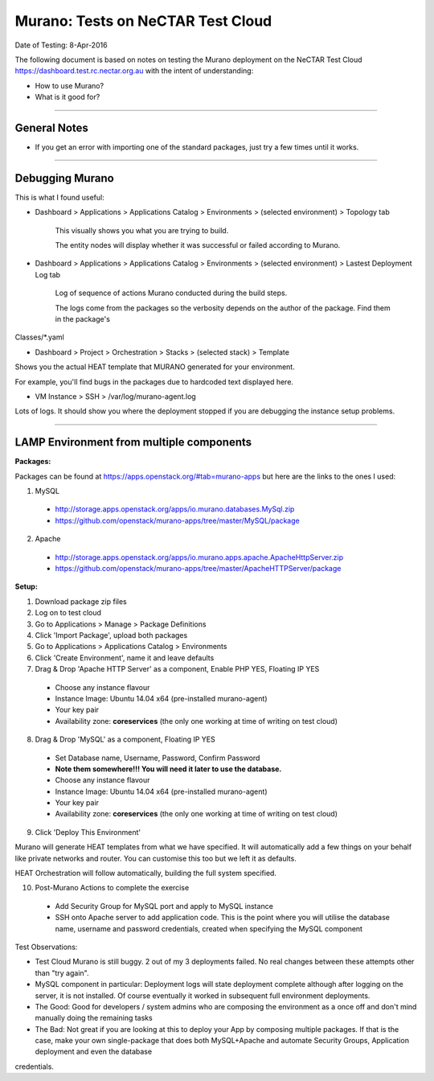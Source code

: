 ==================================
Murano: Tests on NeCTAR Test Cloud
==================================

Date of Testing: 8-Apr-2016

The following document is based on notes on testing the Murano deployment on the NeCTAR Test Cloud
https://dashboard.test.rc.nectar.org.au with the intent of understanding:

- How to use Murano?
- What is it good for?


"""""""""""""

*************
General Notes
*************

- If you get an error with importing one of the standard packages, just try a few times until it works.

"""""""""""""

****************
Debugging Murano
****************

This is what I found useful:

- Dashboard > Applications > Applications Catalog > Environments > (selected environment) > Topology tab

        This visually shows you what you are trying to build. 

        The entity nodes will display whether it was successful or failed according to Murano.

- Dashboard > Applications > Applications Catalog > Environments > (selected environment) > Lastest Deployment Log tab

        Log of sequence of actions Murano conducted during the build steps. 

        The logs come from the packages so the verbosity depends on the author of the package. Find them in the package's
Classes/\*.yaml

- Dashboard > Project > Orchestration > Stacks > (selected stack) > Template

Shows you the actual HEAT template that MURANO generated for your environment.

For example, you'll find bugs in the packages due to hardcoded text displayed here.

- VM Instance > SSH > /var/log/murano-agent.log

Lots of logs. It should show you where the deployment stopped if you are debugging the instance setup problems.

"""""""""""""


********************************************
LAMP Environment from multiple components
********************************************

**Packages:**

Packages can be found at https://apps.openstack.org/#tab=murano-apps but here are the links to the ones I used:

1. MySQL 

 - http://storage.apps.openstack.org/apps/io.murano.databases.MySql.zip
 - https://github.com/openstack/murano-apps/tree/master/MySQL/package

2. Apache

 - http://storage.apps.openstack.org/apps/io.murano.apps.apache.ApacheHttpServer.zip
 - https://github.com/openstack/murano-apps/tree/master/ApacheHTTPServer/package

**Setup:**

1. Download package zip files

2. Log on to test cloud 

3. Go to Applications > Manage > Package Definitions

4. Click 'Import Package', upload both packages

5. Go to Applications > Applications Catalog > Environments

6. Click 'Create Environment', name it and leave defaults

7. Drag & Drop 'Apache HTTP Server' as a component, Enable PHP YES, Floating IP YES

 - Choose any instance flavour
 - Instance Image: Ubuntu 14.04 x64 (pre-installed murano-agent)
 - Your key pair
 - Availability zone: **coreservices** (the only one working at time of writing on test cloud)

8. Drag & Drop 'MySQL' as a component, Floating IP YES

 - Set Database name, Username, Password, Confirm Password
 - **Note them somewhere!!! You will need it later to use the database.**
 - Choose any instance flavour
 - Instance Image: Ubuntu 14.04 x64 (pre-installed murano-agent)
 - Your key pair
 - Availability zone: **coreservices** (the only one working at time of writing on test cloud)

9. Click 'Deploy This Environment'

Murano will generate HEAT templates from what we have specified. It will automatically add a few things on your behalf like private
networks and router. You can customise this too but we left it as defaults. 

HEAT Orchestration will follow automatically, building the full system specified.

10. Post-Murano Actions to complete the exercise

 - Add Security Group for MySQL port and apply to MySQL instance
 - SSH onto Apache server to add application code. This is the point where you will utilise the database name, username and password
   credentials, created when specifying the MySQL component


Test Observations:

- Test Cloud Murano is still buggy. 2 out of my 3 deployments failed. No real changes between these attempts other than "try again".

- MySQL component in particular: Deployment logs will state deployment complete although after logging on the server, it is not
  installed. Of course eventually it worked in subsequent full environment deployments.

- The Good: Good for developers / system admins who are composing the environment as a once off and don't mind manually doing the
  remaining tasks

- The Bad: Not great if you are looking at this to deploy your App by composing multiple packages. If that is the case, make your
  own single-package that does both MySQL+Apache and automate Security Groups, Application deployment and even the database
credentials. 




